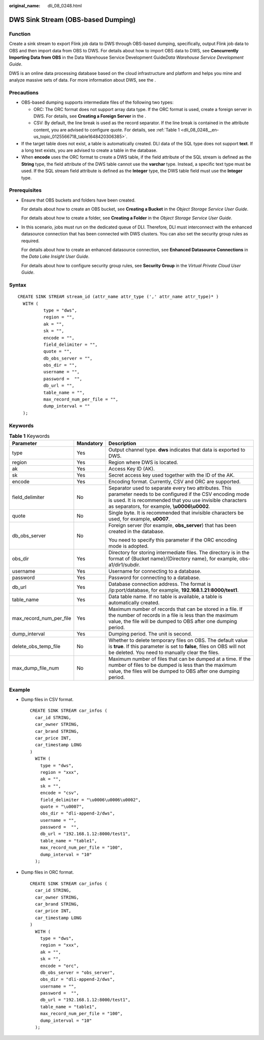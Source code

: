 :original_name: dli_08_0248.html

.. _dli_08_0248:

DWS Sink Stream (OBS-based Dumping)
===================================

Function
--------

Create a sink stream to export Flink job data to DWS through OBS-based dumping, specifically, output Flink job data to OBS and then import data from OBS to DWS. For details about how to import OBS data to DWS, see **Concurrently Importing Data from OBS** in the Data Warehouse Service Development Guide\ *Data Warehouse Service Development Guide*.

DWS is an online data processing database based on the cloud infrastructure and platform and helps you mine and analyze massive sets of data. For more information about DWS, see the .

Precautions
-----------

-  OBS-based dumping supports intermediate files of the following two types:

   -  ORC: The ORC format does not support array data type. If the ORC format is used, create a foreign server in DWS. For details, see **Creating a Foreign Server** in the .
   -  CSV: By default, the line break is used as the record separator. If the line break is contained in the attribute content, you are advised to configure quote. For details, see :ref:`Table 1 <dli_08_0248__en-us_topic_0125566718_table1648420306385>`.

-  If the target table does not exist, a table is automatically created. DLI data of the SQL type does not support **text**. If a long text exists, you are advised to create a table in the database.
-  When **encode** uses the ORC format to create a DWS table, if the field attribute of the SQL stream is defined as the **String** type, the field attribute of the DWS table cannot use the **varchar** type. Instead, a specific text type must be used. If the SQL stream field attribute is defined as the **Integer** type, the DWS table field must use the **Integer** type.

Prerequisites
-------------

-  Ensure that OBS buckets and folders have been created.

   For details about how to create an OBS bucket, see **Creating a Bucket** in the *Object Storage Service User Guide*.

   For details about how to create a folder, see **Creating a Folder** in the *Object Storage Service User Guide*.

-  In this scenario, jobs must run on the dedicated queue of DLI. Therefore, DLI must interconnect with the enhanced datasource connection that has been connected with DWS clusters. You can also set the security group rules as required.

   For details about how to create an enhanced datasource connection, see **Enhanced Datasource Connections** in the *Data Lake Insight User Guide*.

   For details about how to configure security group rules, see **Security Group** in the *Virtual Private Cloud User Guide*.

Syntax
------

::

   CREATE SINK STREAM stream_id (attr_name attr_type (',' attr_name attr_type)* )
     WITH (
             type = "dws",
             region = "",
             ak = "",
             sk = "",
             encode = "",
             field_delimiter = "",
             quote = "",
             db_obs_server = "",
             obs_dir = "",
             username = "",
             password =  "",
             db_url = "",
             table_name = "",
             max_record_num_per_file = "",
             dump_interval = ""
     );

Keywords
--------

.. _dli_08_0248__en-us_topic_0125566718_table1648420306385:

.. table:: **Table 1** Keywords

   +-------------------------+-----------------------+------------------------------------------------------------------------------------------------------------------------------------------------------------------------------------------------------------------------------+
   | Parameter               | Mandatory             | Description                                                                                                                                                                                                                  |
   +=========================+=======================+==============================================================================================================================================================================================================================+
   | type                    | Yes                   | Output channel type. **dws** indicates that data is exported to DWS.                                                                                                                                                         |
   +-------------------------+-----------------------+------------------------------------------------------------------------------------------------------------------------------------------------------------------------------------------------------------------------------+
   | region                  | Yes                   | Region where DWS is located.                                                                                                                                                                                                 |
   +-------------------------+-----------------------+------------------------------------------------------------------------------------------------------------------------------------------------------------------------------------------------------------------------------+
   | ak                      | Yes                   | Access Key ID (AK).                                                                                                                                                                                                          |
   +-------------------------+-----------------------+------------------------------------------------------------------------------------------------------------------------------------------------------------------------------------------------------------------------------+
   | sk                      | Yes                   | Secret access key used together with the ID of the AK.                                                                                                                                                                       |
   +-------------------------+-----------------------+------------------------------------------------------------------------------------------------------------------------------------------------------------------------------------------------------------------------------+
   | encode                  | Yes                   | Encoding format. Currently, CSV and ORC are supported.                                                                                                                                                                       |
   +-------------------------+-----------------------+------------------------------------------------------------------------------------------------------------------------------------------------------------------------------------------------------------------------------+
   | field_delimiter         | No                    | Separator used to separate every two attributes. This parameter needs to be configured if the CSV encoding mode is used. It is recommended that you use invisible characters as separators, for example, **\\u0006\\u0002**. |
   +-------------------------+-----------------------+------------------------------------------------------------------------------------------------------------------------------------------------------------------------------------------------------------------------------+
   | quote                   | No                    | Single byte. It is recommended that invisible characters be used, for example, **u0007**.                                                                                                                                    |
   +-------------------------+-----------------------+------------------------------------------------------------------------------------------------------------------------------------------------------------------------------------------------------------------------------+
   | db_obs_server           | No                    | Foreign server (for example, **obs_server**) that has been created in the database.                                                                                                                                          |
   |                         |                       |                                                                                                                                                                                                                              |
   |                         |                       | You need to specify this parameter if the ORC encoding mode is adopted.                                                                                                                                                      |
   +-------------------------+-----------------------+------------------------------------------------------------------------------------------------------------------------------------------------------------------------------------------------------------------------------+
   | obs_dir                 | Yes                   | Directory for storing intermediate files. The directory is in the format of {Bucket name}/{Directory name}, for example, obs-a1/dir1/subdir.                                                                                 |
   +-------------------------+-----------------------+------------------------------------------------------------------------------------------------------------------------------------------------------------------------------------------------------------------------------+
   | username                | Yes                   | Username for connecting to a database.                                                                                                                                                                                       |
   +-------------------------+-----------------------+------------------------------------------------------------------------------------------------------------------------------------------------------------------------------------------------------------------------------+
   | password                | Yes                   | Password for connecting to a database.                                                                                                                                                                                       |
   +-------------------------+-----------------------+------------------------------------------------------------------------------------------------------------------------------------------------------------------------------------------------------------------------------+
   | db_url                  | Yes                   | Database connection address. The format is /ip:port/database, for example, **192.168.1.21:8000/test1**.                                                                                                                      |
   +-------------------------+-----------------------+------------------------------------------------------------------------------------------------------------------------------------------------------------------------------------------------------------------------------+
   | table_name              | Yes                   | Data table name. If no table is available, a table is automatically created.                                                                                                                                                 |
   +-------------------------+-----------------------+------------------------------------------------------------------------------------------------------------------------------------------------------------------------------------------------------------------------------+
   | max_record_num_per_file | Yes                   | Maximum number of records that can be stored in a file. If the number of records in a file is less than the maximum value, the file will be dumped to OBS after one dumping period.                                          |
   +-------------------------+-----------------------+------------------------------------------------------------------------------------------------------------------------------------------------------------------------------------------------------------------------------+
   | dump_interval           | Yes                   | Dumping period. The unit is second.                                                                                                                                                                                          |
   +-------------------------+-----------------------+------------------------------------------------------------------------------------------------------------------------------------------------------------------------------------------------------------------------------+
   | delete_obs_temp_file    | No                    | Whether to delete temporary files on OBS. The default value is **true**. If this parameter is set to **false**, files on OBS will not be deleted. You need to manually clear the files.                                      |
   +-------------------------+-----------------------+------------------------------------------------------------------------------------------------------------------------------------------------------------------------------------------------------------------------------+
   | max_dump_file_num       | No                    | Maximum number of files that can be dumped at a time. If the number of files to be dumped is less than the maximum value, the files will be dumped to OBS after one dumping period.                                          |
   +-------------------------+-----------------------+------------------------------------------------------------------------------------------------------------------------------------------------------------------------------------------------------------------------------+

Example
-------

-  Dump files in CSV format.

   ::

      CREATE SINK STREAM car_infos (
        car_id STRING,
        car_owner STRING,
        car_brand STRING,
        car_price INT,
        car_timestamp LONG
      )
        WITH (
          type = "dws",
          region = "xxx",
          ak = "",
          sk = "",
          encode = "csv",
          field_delimiter = "\u0006\u0006\u0002",
          quote = "\u0007",
          obs_dir = "dli-append-2/dws",
          username = "",
          password =  "",
          db_url = "192.168.1.12:8000/test1",
          table_name = "table1",
          max_record_num_per_file = "100",
          dump_interval = "10"
        );

-  Dump files in ORC format.

   ::

      CREATE SINK STREAM car_infos (
        car_id STRING,
        car_owner STRING,
        car_brand STRING,
        car_price INT,
        car_timestamp LONG
      )
        WITH (
          type = "dws",
          region = "xxx",
          ak = "",
          sk = "",
          encode = "orc",
          db_obs_server = "obs_server",
          obs_dir = "dli-append-2/dws",
          username = "",
          password =  "",
          db_url = "192.168.1.12:8000/test1",
          table_name = "table1",
          max_record_num_per_file = "100",
          dump_interval = "10"
        );
